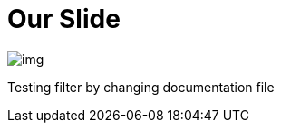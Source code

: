 = Our Slide
ifndef::imagesdir[:imagesdir: ../images]

image::img.png[]

Testing filter by changing documentation file

